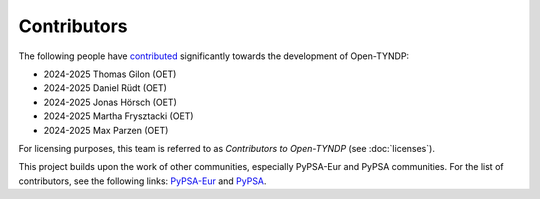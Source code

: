 ..
  SPDX-FileCopyrightText: Contributors to Open-TYNDP <https://github.com/open-energy-transition/open-tyndp>

  SPDX-License-Identifier: CC-BY-4.0

####################
Contributors
####################


The following people have `contributed
<https://github.com/open-energy-transition/Open-TYNDP/graphs/contributors>`_ significantly
towards the development of Open-TYNDP:

* 2024-2025 Thomas Gilon (OET)
* 2024-2025 Daniel Rüdt (OET)
* 2024-2025 Jonas Hörsch (OET)
* 2024-2025 Martha Frysztacki (OET)
* 2024-2025 Max Parzen (OET)

For licensing purposes, this team is referred to as *Contributors to Open-TYNDP* (see :doc:`licenses`).

This project builds upon the work of other communities, especially PyPSA-Eur and PyPSA communities. For the list of contributors, see the following links: `PyPSA-Eur <https://github.com/PyPSA/PyPSA-Eur/graphs/contributors>`__ and `PyPSA <https://pypsa.readthedocs.io/en/stable/references/developers.html>`__.